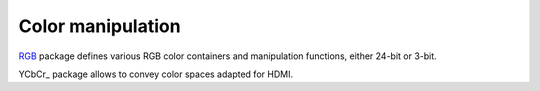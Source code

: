 
====================
 Color manipulation
====================

RGB_ package defines various RGB color containers and manipulation
functions, either 24-bit or 3-bit.

YCbCr_ package allows to convey color spaces adapted for HDMI.

.. _RGB: rgb/
.. _YCrCb: ycrcb/

